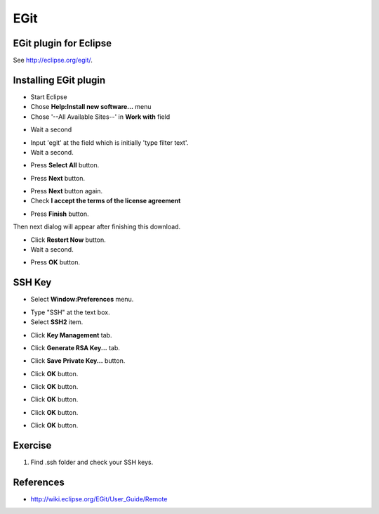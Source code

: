 EGit
====

EGit plugin for Eclipse
-----------------------

See http://eclipse.org/egit/.

Installing EGit plugin
----------------------

- Start Eclipse
- Chose **Help:Install new software...** menu
- Chose '--All Available Sites--' in **Work with** field

.. image:: image/20110825120521.png
   :width: 480 px

- Wait a second

.. image:: image/20110825120643.png
   :width: 480 px


- Input 'egit' at the field which is initially 'type filter text'.
- Wait a second.

.. image:: image/20110825120807.png
   :width: 480 px

- Press **Select All** button.

.. image:: image/20110818022534.png
   :width: 480 px

- Press **Next** button.

.. image:: image/20110818022835.png
   :width: 480 px

- Press **Next** button again.
- Check **I accept the terms of the license agreement**

.. image:: image/20110818023108.png
   :width: 480 px

- Press **Finish** button.

.. image:: image/20110818023227.png
   :width: 480 px

Then next dialog will appear after finishing this download.

.. image:: image/20110818023325.png
   :width: 480 px

- Click **Restert Now** button.
- Wait a second.

.. image:: image/20110818023642.png
   :width: 480 px

- Press **OK** button.

.. image:: image/20110818023816.png
   :width: 480 px

SSH Key
-------

- Select **Window:Preferences** menu.

.. image:: image/20110825121346.png
   :width: 480 px

- Type "SSH" at the text box.
- Select **SSH2** item.

.. image:: image/20110825121533.png
   :width: 480 px

- Click **Key Management** tab.

.. image:: image/20110825121806.png
   :width: 480 px

- Click **Generate RSA Key...** tab.

.. image:: image/20110825122401.png
   :width: 480 px

- Click **Save Private Key...** button.

.. image:: image/20110825122419.png
   :width: 480 px

- Click **OK** button.

.. image:: image/20110825122151.png
   :width: 480 px

- Click **OK** button.

.. image:: image/20110825122431.png
   :width: 480 px

- Click **OK** button.

.. image:: image/20110825122444.png
   :width: 480 px

- Click **OK** button.

.. image:: image/20110825122515.png
   :width: 480 px

- Click **OK** button.

Exercise
--------

#. Find .ssh folder and check your SSH keys.

References
----------

- http://wiki.eclipse.org/EGit/User_Guide/Remote


